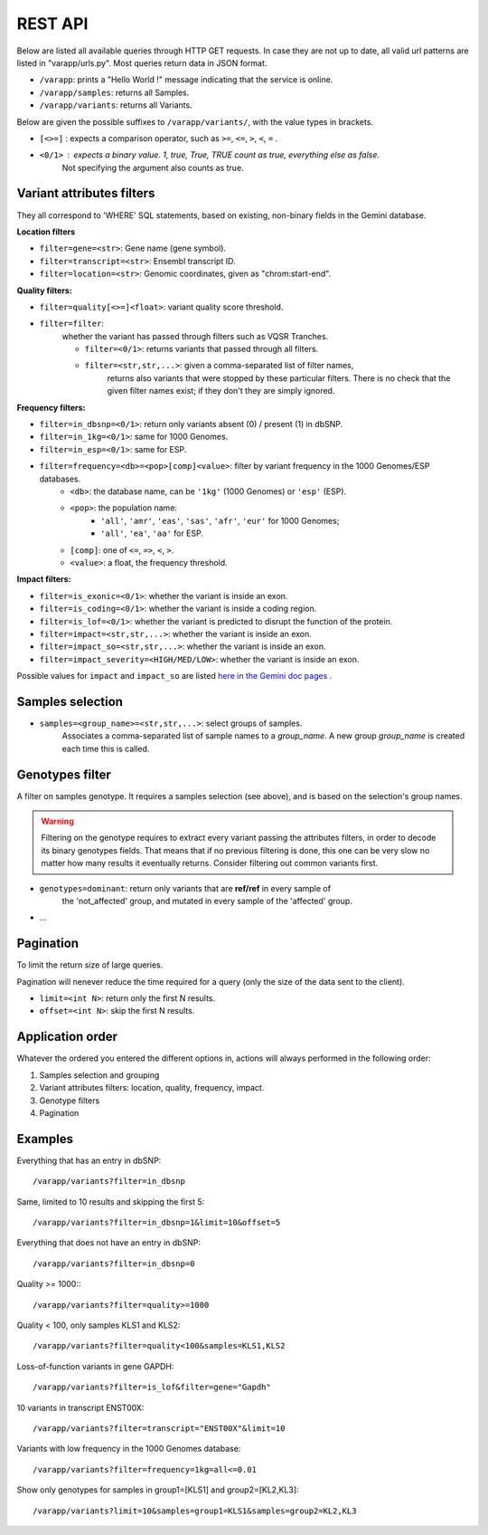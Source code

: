 
REST API
========

Below are listed all available queries through HTTP GET requests.
In case they are not up to date, all valid url patterns are listed in "varapp/urls.py".
Most queries return data in JSON format.

* ``/varapp``: prints a "Hello World !" message indicating that the service is online.
* ``/varapp/samples``: returns all Samples.
* ``/varapp/variants``: returns all Variants.

Below are given the possible suffixes to ``/varapp/variants/``, with the value types in brackets.

* ``[<>=]`` : expects a comparison operator, such as
  ``>=``, ``<=``, ``>``, ``<``, ``=`` .
* ``<0/1>`` : expects a binary value. 1, true, True, TRUE count as true, everything else as false.
    Not specifying the argument also counts as true.

Variant attributes filters
--------------------------

They all correspond to 'WHERE' SQL statements,
based on existing, non-binary fields in the Gemini database.

**Location filters**

* ``filter=gene=<str>``: Gene name (gene symbol).
* ``filter=transcript=<str>``: Ensembl transcript ID.
* ``filter=location=<str>``: Genomic coordinates, given as "chrom:start-end".

**Quality filters:**

* ``filter=quality[<>=]<float>``: variant quality score threshold.
* ``filter=filter``:
    whether the variant has passed through filters such as VQSR Tranches.

    - ``filter=<0/1>``: returns variants that passed through all filters.
    - ``filter=<str,str,...>``: given a comma-separated list of filter names,
        returns also variants that were stopped by these particular filters.
        There is no check that the given filter names exist; if they don't
        they are simply ignored.

**Frequency filters:**

* ``filter=in_dbsnp=<0/1>``: return only variants absent (0) / present (1) in dbSNP.
* ``filter=in_1kg=<0/1>``: same for 1000 Genomes.
* ``filter=in_esp=<0/1>``: same for ESP.
* ``filter=frequency=<db>=<pop>[comp]<value>``: filter by variant frequency in the 1000 Genomes/ESP databases.
    - ``<db>``: the database name, can be ``'1kg'`` (1000 Genomes) or ``'esp'`` (ESP).
    - ``<pop>``: the population name:
        + ``'all'``, ``'amr'``, ``'eas'``, ``'sas'``, ``'afr'``, ``'eur'`` for 1000 Genomes;
        + ``'all'``, ``'ea'``, ``'aa'`` for ESP.
    - ``[comp]``: one of ``<=``, ``=>``, ``<``, ``>``.
    - ``<value>``: a float, the frequency threshold.

**Impact filters:**

* ``filter=is_exonic=<0/1>``: whether the variant is inside an exon.
* ``filter=is_coding=<0/1>``: whether the variant is inside a coding region.
* ``filter=is_lof=<0/1>``: whether the variant is predicted to disrupt the function of the protein.
* ``filter=impact=<str,str,...>``: whether the variant is inside an exon.
* ``filter=impact_so=<str,str,...>``: whether the variant is inside an exon.
* ``filter=impact_severity=<HIGH/MED/LOW>``: whether the variant is inside an exon.

Possible values for ``impact`` and ``impact_so`` are listed `here in the Gemini doc pages <http://gemini.readthedocs.org/en/latest/content/database_schema.html#details-of-the-impact-and-impact-severity-columns>`_ .

Samples selection
-----------------

* ``samples=<group_name>=<str,str,...>``: select groups of samples.
    Associates a comma-separated list of sample names to a *group_name*.
    A new group *group_name* is created each time this is called.

Genotypes filter
----------------

A filter on samples genotype. It requires a samples selection (see above),
and is based on the selection's group names.

.. warning::

    Filtering on the genotype requires to extract every variant passing the
    attributes filters, in order to decode its binary genotypes fields.
    That means that if no previous filtering is done, this one can be very slow
    no matter how many results it eventually returns. Consider filtering out
    common variants first.

* ``genotypes=dominant``: return only variants that are **ref/ref** in every sample of
    the 'not_affected' group, and mutated in every sample of the 'affected' group.
* ...

Pagination
----------

To limit the return size of large queries.

Pagination will nenever reduce the time required for a query
(only the size of the data sent to the client).

* ``limit=<int N>``: return only the first N results.
* ``offset=<int N>``: skip the first N results.

Application order
-----------------

Whatever the ordered you entered the different options in,
actions will always performed in the following order:

1. Samples selection and grouping
2. Variant attributes filters: location, quality, frequency, impact.
3. Genotype filters
4. Pagination

Examples
--------

Everything that has an entry in dbSNP::

    /varapp/variants?filter=in_dbsnp

Same, limited to 10 results and skipping the first 5::

    /varapp/variants?filter=in_dbsnp=1&limit=10&offset=5

Everything that does not have an entry in dbSNP::

    /varapp/variants?filter=in_dbsnp=0

Quality >= 1000:::

    /varapp/variants?filter=quality>=1000

Quality < 100, only samples KLS1 and KLS2::

    /varapp/variants?filter=quality<100&samples=KLS1,KLS2

Loss-of-function variants in gene GAPDH::

    /varapp/variants?filter=is_lof&filter=gene="Gapdh"

10 variants in transcript ENST00X::

    /varapp/variants?filter=transcript="ENST00X"&limit=10

Variants with low frequency in the 1000 Genomes database::

    /varapp/variants?filter=frequency=1kg=all<=0.01

Show only genotypes for samples in group1=[KLS1] and group2=[KL2,KL3]::

    /varapp/variants?limit=10&samples=group1=KLS1&samples=group2=KL2,KL3

